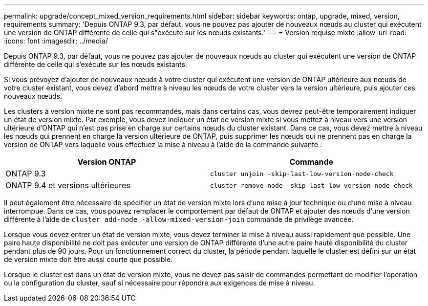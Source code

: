 ---
permalink: upgrade/concept_mixed_version_requirements.html 
sidebar: sidebar 
keywords: ontap, upgrade, mixed, version, requirements 
summary: 'Depuis ONTAP 9.3, par défaut, vous ne pouvez pas ajouter de nouveaux nœuds au cluster qui exécutent une version de ONTAP différente de celle qui s"exécute sur les nœuds existants.' 
---
= Version requise mixte
:allow-uri-read: 
:icons: font
:imagesdir: ../media/


[role="lead"]
Depuis ONTAP 9.3, par défaut, vous ne pouvez pas ajouter de nouveaux nœuds au cluster qui exécutent une version de ONTAP différente de celle qui s'exécute sur les nœuds existants.

Si vous prévoyez d'ajouter de nouveaux nœuds à votre cluster qui exécutent une version de ONTAP ultérieure aux nœuds de votre cluster existant, vous devez d'abord mettre à niveau les nœuds de votre cluster vers la version ultérieure, puis ajouter ces nouveaux nœuds.

Les clusters à version mixte ne sont pas recommandés, mais dans certains cas, vous devrez peut-être temporairement indiquer un état de version mixte. Par exemple, vous devez indiquer un état de version mixte si vous mettez à niveau vers une version ultérieure d'ONTAP qui n'est pas prise en charge sur certains nœuds du cluster existant. Dans ce cas, vous devez mettre à niveau les nœuds qui prennent en charge la version ultérieure de ONTAP, puis supprimer les nœuds qui ne prennent pas en charge la version de ONTAP vers laquelle vous effectuez la mise à niveau à l'aide de la commande suivante :

[cols="2"]
|===
| Version ONTAP | Commande 


 a| 
ONTAP 9.3
 a| 
`cluster unjoin -skip-last-low-version-node-check`



 a| 
ONATP 9.4 et versions ultérieures
 a| 
`cluster remove-node -skip-last-low-version-node-check`

|===
Il peut également être nécessaire de spécifier un état de version mixte lors d'une mise à jour technique ou d'une mise à niveau interrompue. Dans ce cas, vous pouvez remplacer le comportement par défaut de ONTAP et ajouter des nœuds d'une version différente à l'aide de `cluster add-node -allow-mixed-version-join` commande de privilège avancée.

Lorsque vous devez entrer un état de version mixte, vous devez terminer la mise à niveau aussi rapidement que possible. Une paire haute disponibilité ne doit pas exécuter une version de ONTAP différente d'une autre paire haute disponibilité du cluster pendant plus de 90 jours. Pour un fonctionnement correct du cluster, la période pendant laquelle le cluster est défini sur un état de version mixte doit être aussi courte que possible.

Lorsque le cluster est dans un état de version mixte, vous ne devez pas saisir de commandes permettant de modifier l'opération ou la configuration du cluster, sauf si nécessaire pour répondre aux exigences de mise à niveau.
